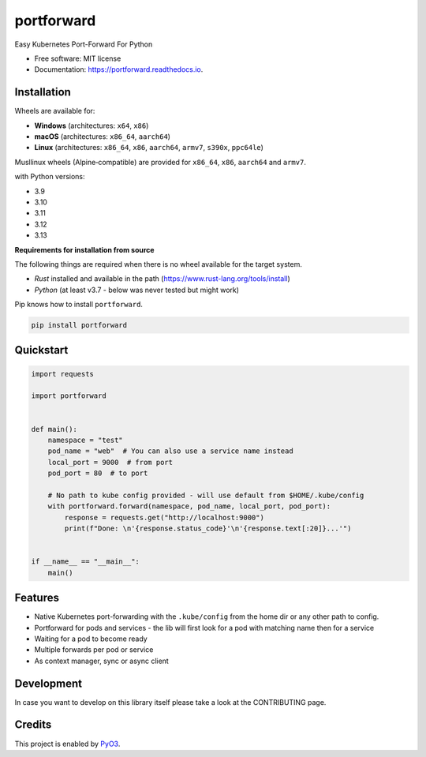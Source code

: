 ===========
portforward
===========


.. image:: https://img.shields.io/pypi/v/portforward.svg
        :target: https://pypi.python.org/pypi/portforward

.. image:: https://img.shields.io/pypi/status/portforward.svg
        :target: https://pypi.python.org/pypi/portforward

.. image:: https://img.shields.io/pypi/dm/portforward
        :alt: PyPI - Downloads

.. image:: https://readthedocs.org/projects/portforward/badge/?version=latest
        :target: https://portforward.readthedocs.io/en/latest/?version=latest
        :alt: Documentation Status

.. image:: https://github.com/pytogo/portforward/actions/workflows/python-app.yml/badge.svg
        :target: https://github.com/pytogo/portforward/actions
        :alt: Build status



Easy Kubernetes Port-Forward For Python


* Free software: MIT license
* Documentation: https://portforward.readthedocs.io.


Installation
-----------------------------

Wheels are available for:

* **Windows** (architectures: ``x64``, ``x86``)
* **macOS**   (architectures: ``x86_64``, ``aarch64``)
* **Linux**   (architectures: ``x86_64``, ``x86``, ``aarch64``, ``armv7``, ``s390x``, ``ppc64le``)

Musllinux wheels (Alpine‑compatible) are provided for ``x86_64``, ``x86``, ``aarch64`` and ``armv7``.

with Python versions:

* 3.9
* 3.10
* 3.11
* 3.12
* 3.13

**Requirements for installation from source**

The following things are required when there is no wheel available for the target system.

* `Rust` installed and available in the path (https://www.rust-lang.org/tools/install)
* `Python` (at least v3.7 - below was never tested but might work)

Pip knows how to install ``portforward``.

.. code-block::

    pip install portforward


Quickstart
----------

.. code-block:: Python

    import requests

    import portforward


    def main():
        namespace = "test"
        pod_name = "web"  # You can also use a service name instead
        local_port = 9000  # from port
        pod_port = 80  # to port

        # No path to kube config provided - will use default from $HOME/.kube/config
        with portforward.forward(namespace, pod_name, local_port, pod_port):
            response = requests.get("http://localhost:9000")
            print(f"Done: \n'{response.status_code}'\n'{response.text[:20]}...'")


    if __name__ == "__main__":
        main()


Features
--------

* Native Kubernetes port-forwarding with the ``.kube/config`` from the home dir
  or any other path to config.
* Portforward for pods and services - the lib will first look for a pod with matching name then for
  a service
* Waiting for a pod to become ready
* Multiple forwards per pod or service
* As context manager, sync or async client


Development
-----------

In case you want to develop on this library itself please take a look at the CONTRIBUTING page.

Credits
-------

This project is enabled by PyO3_.

.. _PyO3: https://pyo3.rs
